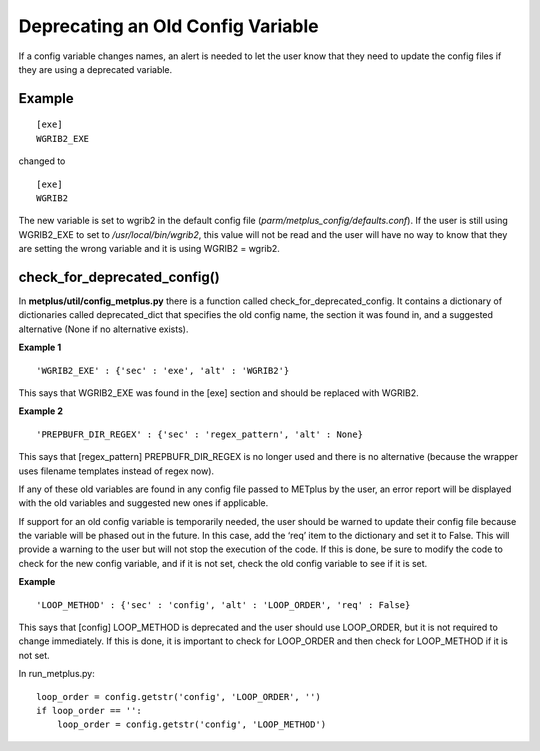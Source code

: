 Deprecating an Old Config Variable
==================================

If a config variable changes names, an alert is needed to let
the user know that they need to update the config files if they
are using a deprecated variable.

Example
-------
::

    [exe]
    WGRIB2_EXE

changed to
::

    [exe]
    WGRIB2

The new variable is set to wgrib2 in the default config file
(*parm/metplus_config/defaults.conf*). If the user is still using
WGRIB2_EXE to set to */usr/local/bin/wgrib2*, this value will not be
read and the user will have no way to know that they are setting the
wrong variable and it is using WGRIB2 = wgrib2.

check_for_deprecated_config()
-----------------------------
In **metplus/util/config_metplus.py** there is a function called
check_for_deprecated_config. It contains a dictionary of dictionaries
called deprecated_dict that specifies the old config name, the section
it was found in, and a suggested alternative (None if no alternative
exists).

**Example 1**
::

'WGRIB2_EXE' : {'sec' : 'exe', 'alt' : 'WGRIB2'}

This says that WGRIB2_EXE was found in the [exe] section and should
be replaced with WGRIB2.

**Example 2**
::

'PREPBUFR_DIR_REGEX' : {'sec' : 'regex_pattern', 'alt' : None}

This says that [regex_pattern] PREPBUFR_DIR_REGEX is no longer used
and there is no alternative (because the wrapper uses filename
templates instead of regex now).


If any of these old variables are found in any config file passed to
METplus by the user, an error report will be displayed with the old
variables and suggested new ones if applicable.

If support for an old config variable is temporarily needed, the
user should be warned to update their config file because the
variable will be phased out in the future. In this case, add the
‘req’ item to the dictionary and set it to False.  This will provide
a warning to the user but will not stop the execution of the code.
If this is done, be sure to modify the code to check for the new
config variable, and if it is not set, check the old config variable
to see if it is set. 

**Example**
::

'LOOP_METHOD' : {'sec' : 'config', 'alt' : 'LOOP_ORDER', 'req' : False}

This says that [config] LOOP_METHOD is deprecated and the user
should use LOOP_ORDER, but it is not required to change
immediately. If this is done, it is important to
check for LOOP_ORDER and then
check for LOOP_METHOD if it is not set.

In run_metplus.py:

::

    loop_order = config.getstr('config', 'LOOP_ORDER', '')
    if loop_order == '':
        loop_order = config.getstr('config', 'LOOP_METHOD')


